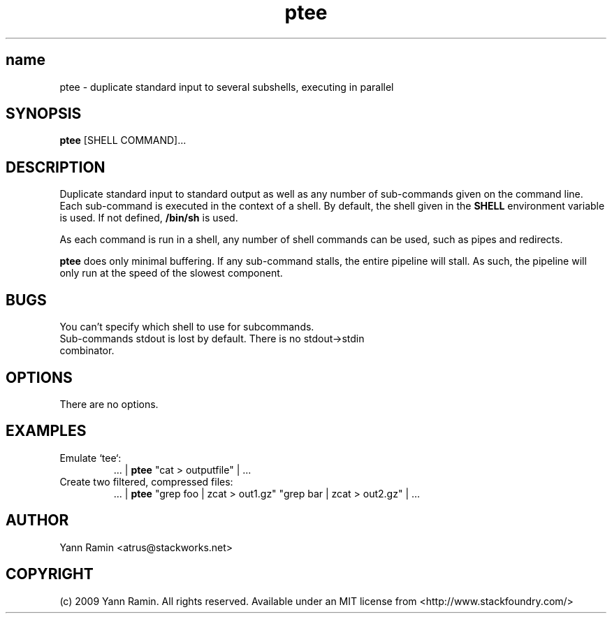 .TH ptee 1 "January 2009" "ptee-1.0" "User Commands"
.SH name
ptee - duplicate standard input to several subshells, executing in parallel
.SH SYNOPSIS
.B ptee
[SHELL COMMAND]...
.SH DESCRIPTION
Duplicate standard input to standard output as well as any number of sub-commands
given on the command line. Each sub-command is executed in the context of a shell.
By default, the shell given in the 
.B SHELL 
environment variable is used. If not defined, 
.B /bin/sh 
is used. 
.PP
As each command is run in a shell, any number of shell commands can be used, such as pipes
and redirects. 
.PP
.B ptee 
does only minimal buffering. If any sub-command stalls, the entire pipeline 
will stall. As such, the pipeline will only run at the speed of the slowest component. 
.SH BUGS
.TP
You can't specify which shell to use for subcommands.
.TP
Sub-commands stdout is lost by default. There is no stdout->stdin combinator.
.SH OPTIONS
There are no options.
.SH EXAMPLES
.TP
Emulate `tee`: 
 ... | 
.B ptee
"cat > outputfile" | ...
.TP
Create two filtered, compressed files: 
 ... |
.B ptee 
"grep foo | zcat > out1.gz" "grep bar | zcat > out2.gz" | ...
.SH AUTHOR
Yann Ramin <atrus@stackworks.net>
.SH COPYRIGHT
(c) 2009 Yann Ramin. All rights reserved. Available under an MIT license from <http://www.stackfoundry.com/>
